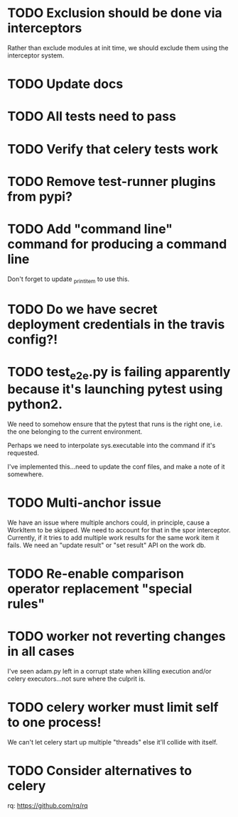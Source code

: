 * TODO Exclusion should be done via interceptors

    Rather than exclude modules at init time, we should exclude them using the interceptor system.

* TODO Update docs

* TODO All tests need to pass

* TODO Verify that celery tests work

* TODO Remove test-runner plugins from pypi?

* TODO Add "command line" command for producing a command line
  Don't forget to update _print_item to use this.
  
* TODO Do we have secret deployment credentials in the travis config?!

* TODO test_e2e.py is failing apparently because it's launching pytest using python2.

  We need to somehow ensure that the pytest that runs is the right one, i.e. the one
  belonging to the current environment.

  Perhaps we need to interpolate sys.executable into the command if it's requested.

  I've implemented this...need to update the conf files, and make a note of it somewhere.

* TODO Multi-anchor issue
  We have an issue where multiple anchors could, in principle, cause a WorkItem
  to be skipped. We need to account for that in the spor interceptor. Currently,
  if it tries to add multiple work results for the same work item it fails. We
  need an "update result" or "set result" API on the work db. 

* TODO Re-enable comparison operator replacement "special rules"

* TODO worker not reverting changes in all cases

  I've seen adam.py left in a corrupt state when killing execution
  and/or celery executors...not sure where the culprit is.

* TODO celery worker must limit self to one process!

  We can't let celery start up multiple "threads" else it'll collide with itself.

* TODO Consider alternatives to celery

  rq: https://github.com/rq/rq
  